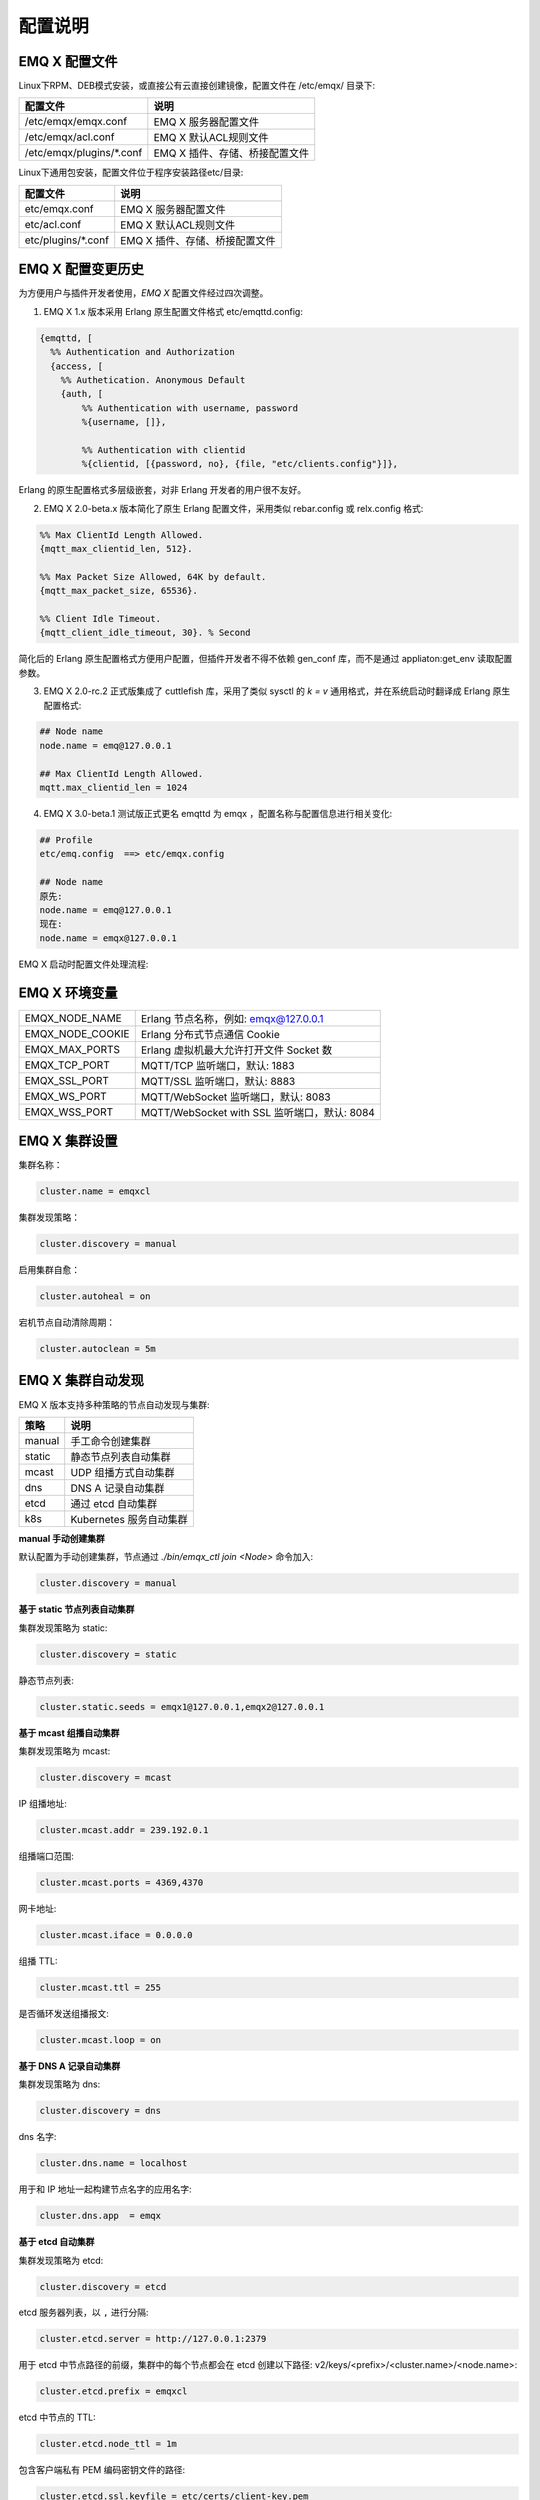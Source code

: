 
.. _configuration:

=========
配置说明
=========

---------------
EMQ X 配置文件
---------------

Linux下RPM、DEB模式安装，或直接公有云直接创建镜像，配置文件在 /etc/emqx/ 目录下:

+----------------------------+------------------------------------+
| 配置文件                   | 说明                               |
+============================+====================================+
| /etc/emqx/emqx.conf        | EMQ X 服务器配置文件               |
+----------------------------+------------------------------------+
| /etc/emqx/acl.conf         | EMQ X 默认ACL规则文件              |
+----------------------------+------------------------------------+
| /etc/emqx/plugins/\*.conf  | EMQ X 插件、存储、桥接配置文件     |
+----------------------------+------------------------------------+

Linux下通用包安装，配置文件位于程序安装路径etc/目录:

+----------------------------+------------------------------------+
| 配置文件                   | 说明                               |
+============================+====================================+
| etc/emqx.conf              | EMQ X 服务器配置文件               |
+----------------------------+------------------------------------+
| etc/acl.conf               | EMQ X 默认ACL规则文件              |
+----------------------------+------------------------------------+
| etc/plugins/\*.conf        | EMQ X 插件、存储、桥接配置文件     |
+----------------------------+------------------------------------+

------------------
EMQ X 配置变更历史
------------------

为方便用户与插件开发者使用，*EMQ X* 配置文件经过四次调整。

1. EMQ X 1.x 版本采用 Erlang 原生配置文件格式 etc/emqttd.config:

.. code-block:: erlang

    {emqttd, [
      %% Authentication and Authorization
      {access, [
        %% Authetication. Anonymous Default
        {auth, [
            %% Authentication with username, password
            %{username, []},

            %% Authentication with clientid
            %{clientid, [{password, no}, {file, "etc/clients.config"}]},

Erlang 的原生配置格式多层级嵌套，对非 Erlang 开发者的用户很不友好。

2. EMQ X 2.0-beta.x 版本简化了原生 Erlang 配置文件，采用类似 rebar.config 或 relx.config 格式:

.. code-block:: erlang

    %% Max ClientId Length Allowed.
    {mqtt_max_clientid_len, 512}.

    %% Max Packet Size Allowed, 64K by default.
    {mqtt_max_packet_size, 65536}.

    %% Client Idle Timeout.
    {mqtt_client_idle_timeout, 30}. % Second

简化后的 Erlang 原生配置格式方便用户配置，但插件开发者不得不依赖 gen_conf 库，而不是通过 appliaton:get_env 读取配置参数。

3. EMQ X 2.0-rc.2 正式版集成了 cuttlefish 库，采用了类似 sysctl 的 `k = v` 通用格式，并在系统启动时翻译成 Erlang 原生配置格式:

.. code-block:: properties

    ## Node name
    node.name = emq@127.0.0.1

    ## Max ClientId Length Allowed.
    mqtt.max_clientid_len = 1024

4. EMQ X 3.0-beta.1 测试版正式更名 emqttd 为 emqx ，配置名称与配置信息进行相关变化:

.. code-block:: properties

    ## Profile
    etc/emq.config  ==> etc/emqx.config

    ## Node name
    原先:
    node.name = emq@127.0.0.1
    现在:
    node.name = emqx@127.0.0.1


EMQ X 启动时配置文件处理流程:

.. image:: _static/images/config.png

-------------------
EMQ X 环境变量
-------------------

+------------------+----------------------------------------------+
| EMQX_NODE_NAME   | Erlang 节点名称，例如: emqx@127.0.0.1        |
+------------------+----------------------------------------------+
| EMQX_NODE_COOKIE | Erlang 分布式节点通信 Cookie                 |
+------------------+----------------------------------------------+
| EMQX_MAX_PORTS   | Erlang 虚拟机最大允许打开文件 Socket 数      |
+------------------+----------------------------------------------+
| EMQX_TCP_PORT    | MQTT/TCP 监听端口，默认: 1883                |
+------------------+----------------------------------------------+
| EMQX_SSL_PORT    | MQTT/SSL 监听端口，默认: 8883                |
+------------------+----------------------------------------------+
| EMQX_WS_PORT     | MQTT/WebSocket 监听端口，默认: 8083          |
+------------------+----------------------------------------------+
| EMQX_WSS_PORT    | MQTT/WebSocket with SSL 监听端口，默认: 8084 |
+------------------+----------------------------------------------+

--------------
EMQ X 集群设置
--------------

集群名称：

.. code-block:: properties

    cluster.name = emqxcl

集群发现策略：

.. code-block:: properties

    cluster.discovery = manual

启用集群自愈：

.. code-block:: properties

    cluster.autoheal = on

宕机节点自动清除周期：

.. code-block:: properties

    cluster.autoclean = 5m

------------------
EMQ X 集群自动发现
------------------

EMQ X 版本支持多种策略的节点自动发现与集群:

+-----------------+---------------------------+
| 策略            | 说明                      |
+=================+===========================+
| manual          | 手工命令创建集群          |
+-----------------+---------------------------+
| static          | 静态节点列表自动集群      |
+-----------------+---------------------------+
| mcast           | UDP 组播方式自动集群      |
+-----------------+---------------------------+
| dns             | DNS A 记录自动集群        |
+-----------------+---------------------------+
| etcd            | 通过 etcd 自动集群        |
+-----------------+---------------------------+
| k8s             | Kubernetes 服务自动集群   |
+-----------------+---------------------------+

**manual 手动创建集群**

默认配置为手动创建集群，节点通过 `./bin/emqx_ctl join <Node>` 命令加入:

.. code-block:: properties

    cluster.discovery = manual

**基于 static 节点列表自动集群**

集群发现策略为 static:

.. code-block:: properties

    cluster.discovery = static

静态节点列表:

.. code-block:: properties

    cluster.static.seeds = emqx1@127.0.0.1,emqx2@127.0.0.1

**基于 mcast 组播自动集群**

集群发现策略为 mcast:

.. code-block:: properties

    cluster.discovery = mcast

IP 组播地址:

.. code-block:: properties

    cluster.mcast.addr = 239.192.0.1

组播端口范围:

.. code-block:: properties

    cluster.mcast.ports = 4369,4370

网卡地址:

.. code-block:: properties

    cluster.mcast.iface = 0.0.0.0

组播 TTL:

.. code-block:: properties

    cluster.mcast.ttl = 255

是否循环发送组播报文:

.. code-block:: properties

    cluster.mcast.loop = on

**基于 DNS A 记录自动集群**

集群发现策略为 dns:

.. code-block:: properties

    cluster.discovery = dns

dns 名字:

.. code-block:: properties

    cluster.dns.name = localhost

用于和 IP 地址一起构建节点名字的应用名字:

.. code-block:: properties

    cluster.dns.app  = emqx

**基于 etcd 自动集群**

集群发现策略为 etcd:

.. code-block:: properties

    cluster.discovery = etcd

etcd 服务器列表，以 ``,`` 进行分隔:

.. code-block:: properties

    cluster.etcd.server = http://127.0.0.1:2379

用于 etcd 中节点路径的前缀，集群中的每个节点都会在 etcd 创建以下路径: v2/keys/<prefix>/<cluster.name>/<node.name>:

.. code-block:: properties

    cluster.etcd.prefix = emqxcl

etcd 中节点的 TTL:

.. code-block:: properties

    cluster.etcd.node_ttl = 1m

包含客户端私有 PEM 编码密钥文件的路径:

.. code-block:: properties

    cluster.etcd.ssl.keyfile = etc/certs/client-key.pem

包含客户端证书文件的路径:

.. code-block:: properties

    cluster.etcd.ssl.certfile = etc/certs/client.pem

包含 PEM 编码的CA证书文件的路径:

.. code-block:: properties

    cluster.etcd.ssl.cacertfile = etc/certs/ca.pem

**基于 Kubernetes 自动集群**

集群发现策略为 k8s:

.. code-block:: properties

    cluster.discovery = k8s

Kubernetes API 服务器列表，以 ``,`` 进行分隔:

.. code-block:: properties

    cluster.k8s.apiserver = http://10.110.111.204:8080

帮助查找集群中的 EMQ X 节点的服务名称:

.. code-block:: properties

    cluster.k8s.service_name = emqx

用于从 k8s 服务中提取 host 的地址类型:

.. code-block:: properties

    cluster.k8s.address_type = ip

EMQ X 的节点名称:

.. code-block:: properties

    cluster.k8s.app_name = emqx

Kubernetes 的命名空间:

.. code-block:: properties

    cluster.k8s.namespace = default

-------------------
EMQ X 节点与 Cookie
-------------------

Erlang 节点名称:

.. code-block:: properties

    node.name = emqx@127.0.0.1

Erlang 分布式节点间通信 Cookie:

.. code-block:: properties

    node.cookie = emqxsecretcookie

.. NOTE::

    Erlang/OTP 平台应用多由分布的 Erlang 节点(进程)组成，每个 Erlang 节点(进程)需指配一个节点名，用于节点间通信互访。
    所有互相通信的 Erlang 节点(进程)间通过一个共用的 Cookie 进行安全认证。

------------------
EMQ X 节点连接方式
------------------

*EMQ X* 节点基于 Erlang/OTP 平台的 IPv4, IPv6 或 TLS 协议连接:

.. code-block:: properties

    ## 指定 Erlang 分布式通信协议: inet_tcp | inet6_tcp | inet_tls
    node.proto_dist = inet_tcp

    ## 指定 Erlang 分布式通信 SSL 的参数配置
    ## node.ssl_dist_optfile = etc/ssl_dist.conf

-----------------
Erlang 虚拟机参数
-----------------

Erlang 运行时系统的心跳监控功能。注释此行以禁用心跳监控，或将值设置为 ``on`` 启用:

.. code-block:: properties

    node.heartbeat = on

异步线程池中的线程数，有效范围为 0-1024:

.. code-block:: properties

    node.async_threads = 32

Erlang 虚拟机允许的最大进程数，一个 MQTT 连接会消耗 2 个 Erlang 进程:

.. code-block:: properties

    node.process_limit = 2048000

Erlang 虚拟机允许的最大 Port 数量，一个 MQTT 连接消耗 1 个 Port:

.. code-block:: properties

    node.max_ports = 1024000

分配缓冲区繁忙限制:

.. code-block:: properties

    node.dist_buffer_size = 8MB

ETS 表的最大数量。注意，mnesia 和 SSL 将创建临时 ETS 表:

.. code-block:: properties

    node.max_ets_tables = 256000

调整 GC 以更频繁地运行:

.. code-block:: properties

    node.fullsweep_after = 1000

崩溃转储日志文件位置:

.. code-block:: properties

    node.crash_dump = log/crash.dump

指定 Erlang 分布式协议:

.. code-block:: properties

    node.proto_dist = inet_tcp

Erlang 分布式使用 TLS 时存储 SSL/TLS 选项的文件:

.. code-block:: properties

    node.ssl_dist_optfile = etc/ssl_dist.conf

分布式节点的滴答时间:

.. code-block:: properties

    node.dist_net_ticktime = 60

Erlang 分布式节点间通信使用 TCP 连接的端口范围:

.. code-block:: properties

    node.dist_listen_min = 6396
    node.dist_listen_max = 6396

------------
RPC 参数配置
------------

RPC 模式 (sync | async):

.. code-block:: properties

    rpc.mode = async

RPC async 模式的最大批量消息数:

.. code-block:: properties

    rpc.async_batch_size = 256

RPC 本地监听的 TCP 端口:

.. code-block:: properties

    rpc.tcp_server_port = 5369

RPC 对端监听的 TCP 端口:

.. code-block:: properties

    rpc.tcp_client_port = 5369

RPC 的 TCP 连接个数:

.. code-block:: properties

    rpc.tcp_client_num = 32

RPC 连接超时时间:

.. code-block:: properties

    rpc.connect_timeout = 5s

RPC 发送超时时间:

.. code-block:: properties

    rpc.send_timeout = 5s

认证超时时间:

.. code-block:: properties

    rpc.authentication_timeout = 5s

同步调用超时时间:

.. code-block:: properties

    rpc.call_receive_timeout = 15s

socket 空闲时最大保持连接时间:

.. code-block:: properties

    rpc.socket_keepalive_idle = 900

socket 保活探测间隔:

.. code-block:: properties

    rpc.socket_keepalive_interval = 75s

关闭连接前心跳探测最大失败次数:

.. code-block:: properties

    rpc.socket_keepalive_count = 9

RPC 的 TCP 发送缓存大小:

.. code-block:: properties

    rpc.socket_sndbuf = 1MB

RPC 的 TCP 发送缓存大小:

.. code-block:: properties

    rpc.socket_recbuf = 1MB

RPC 的 Socket (用户态)缓存大小:

.. code-block:: properties

    rpc.socket_buffer = 1MB

------------
日志参数配置
------------

日志输出位置，可设置写到终端或写到文件:

.. code-block:: properties

    log.to = both

设置日志级别:

.. code-block:: properties

    log.level = error

设置 primary logger level，以及所有到文件和终端的 logger handlers 的日志级别。

设置日志文件的存储路径:

.. code-block:: properties

    log.dir = log

设置存储 “log.level” 日志的文件名:

.. code-block:: properties

    log.file = emqx.log

设置每个日志文件的最大大小:

.. code-block:: properties

    log.rotation.size = 10MB

设置循环日志记录的最大文件数量:

.. code-block:: properties

    log.rotation.count = 5

可以通过配置额外的 file logger handlers，将某个级别的日志写到单独的文件，配置格式为 log.$level.file = $filename.

例如，下面的配置将所有的大于等于 info 级别的日志额外写到 info.log 文件中:

.. code-block:: properties

    log.info.file = info.log

-------------------
匿名认证与 ACL 文件
-------------------

是否允许客户端以匿名身份通过验证:

.. code-block:: properties

    allow_anonymous = true

*EMQ X* 支持基于内置 ACL 以及 MySQL、 PostgreSQL 等插件的 ACL。

设置所有 ACL 规则都不能匹配时是否允许访问:

.. code-block:: properties

    acl_nomatch = allow

设置存储 ACL 规则的默认文件:

.. code-block:: properties

    acl_file = etc/acl.conf

设置是否允许 ACL 缓存:

.. code-block:: properties

    enable_acl_cache = on

设置每个客户端 ACL 最大缓存数量:

.. code-block:: properties

    acl_cache_max_size = 32

设置 ACL 缓存的有效时间:

.. code-block:: properties

    acl_cache_ttl = 1m

etc/acl.conf 访问控制规则定义::

    允许|拒绝  用户|IP地址|ClientID  发布|订阅  主题列表

访问控制规则采用 Erlang 元组格式，访问控制模块逐条匹配规则:

.. image:: _static/images/authn_2.png

etc/acl.conf 默认访问规则设置:

允许 ``dashboard`` 用户订阅 ``$SYS/#``:

.. code-block:: erlang

    {allow, {user, "dashboard"}, subscribe, ["$SYS/#"]}.

允许本机用户发布订阅全部主题:

.. code-block:: erlang

    {allow, {ipaddr, "127.0.0.1"}, pubsub, ["$SYS/#", "#"]}.

拒绝除本机用户以外的其他用户订阅 ``$SYS/#`` 与 ``#`` 主题:

.. code-block:: erlang

    {deny, all, subscribe, ["$SYS/#", {eq, "#"}]}.

允许上述规则以外的任何情形:

.. code-block:: erlang

    {allow, all}.

.. NOTE:: 默认规则只允许本机用户订阅 $SYS/# 与 #。

*EMQ X* 消息服务器接收到 MQTT 客户端发布(Publish)或订阅(Subscribe)请求时，会逐条匹配 ACL 规则，直到匹配成功返回 allow 或 deny。

-----------------
MQTT 协议参数配置
-----------------

MQTT 最大报文尺寸:

.. code-block:: properties

    mqtt.max_packet_size = 1MB

ClientId 最大长度:

.. code-block:: properties

    mqtt.max_clientid_len = 65535

Topic 最大层级，0 表示没有限制:

.. code-block:: properties

    mqtt.max_topic_levels = 0

允许的最大 QoS:

.. code-block:: properties

    mqtt.max_qos_allowed = 2

Topic Alias 最大数量，0 表示不支持 Topic Alias:

.. code-block:: properties

    mqtt.max_topic_alias = 0

是否支持 MQTT 保留消息:

.. code-block:: properties

    mqtt.retain_available = true

是否支持 MQTT 通配符订阅:

.. code-block:: properties

    mqtt.wildcard_subscription = true

是否支持 MQTT 共享订阅:

.. code-block:: properties

    mqtt.shared_subscription = true

是否允许消息的 loop deliver:

.. code-block:: properties

    mqtt.ignore_loop_deliver = false

此配置主要为 MQTT v3.1.1 使用，以实现 MQTT 5 中 No Local 的功能。

--------------------
MQTT Zones 参数配置
--------------------

EMQ X 使用 Zone 来管理配置组。一个 Zone 定义了一组配置项 (比如最大连接数等)，Listener 可以指定使用某个 Zone，以使用该 Zone 下的所有配置。多个 Listener 可以共享同一个 Zone。

Listener 使用配置的匹配规则如下，其优先级 Zone > Global > Default:

.. image:: _static/images/zone.png

*EMQ X* 支持 ``zone.$name.xxx`` 替换成相应的 ``$name`` 的，这里的 ``zone.external.xxx`` 和 ``zone.internal.xxx`` 中的 ``$name`` 都可以换成相应的名称，也可以新增自定义 ``name`` 的 ``zone.$name.xxx``。

External Zone 参数设置
------------------------

TCP 连接建立后等待 MQTT CONNECT 报文的最长时间:

.. code-block:: properties

    zone.external.idle_timeout = 15s

发布消息速率限制:

.. code-block:: properties

    ## zone.external.publish_limit = 10,100

开启黑名单检查:

.. code-block:: properties

    zone.external.enable_ban = on

开启 ACL 检查:

.. code-block:: properties

    zone.external.enable_acl = on

是否统计每个连接的信息:

.. code-block:: properties

    zone.external.enable_stats = on

设置连接/会话进程在接收多少消息或字节后强制进行 GC:

.. code-block:: properties

    zone.external.force_gc_policy = 1000|1MB

设置连接/会话进程可使用的最大消息队列长度和堆大小，超出限制时将强制关闭进程:

.. code-block:: properties

    ## zone.external.force_shutdown_policy = 8000|800MB

MQTT 最大报文尺寸:

.. code-block:: properties

    ## zone.external.max_packet_size = 64KB

ClientId 最大长度:

.. code-block:: properties

    ## zone.external.max_clientid_len = 1024

Topic 最大层级，0 表示没有限制:

.. code-block:: properties

    ## zone.external.max_topic_levels = 7

允许的最大 QoS:

.. code-block:: properties

    ## zone.external.max_qos_allowed = 2

Topic Alias 最大数量，0 表示不支持 Topic Alias:

.. code-block:: properties

    ## zone.external.max_topic_alias = 0

是否支持 MQTT 保留消息:

.. code-block:: properties

    ## zone.external.retain_available = true

是否支持 MQTT 通配符订阅:

.. code-block:: properties

    ## zone.external.wildcard_subscription = false

是否支持 MQTT 共享订阅:

.. code-block:: properties

    ## zone.external.shared_subscription = false

服务器允许的保持连接时间，注释此行表示保持连接时间由客户端决定:

.. code-block:: properties

    ## zone.external.server_keepalive = 0

Keepalive * backoff * 2 为实际的保持连接时间:

.. code-block:: properties

    zone.external.keepalive_backoff = 0.75

允许的最大主题订阅数量，0 表示没有限制:

.. code-block:: properties

    zone.external.max_subscriptions = 0

是否允许 QoS 升级:

.. code-block:: properties

    zone.external.upgrade_qos = off

飞行窗口的最大大小:

.. code-block:: properties

    zone.external.max_inflight = 32

QoS1/2 消息的重传间隔:

.. code-block:: properties

    zone.external.retry_interval = 20s

等待 PUBREL 的 QoS2 消息最大数量(Client -> Broker)，0 表示没有限制:

.. code-block:: properties

    zone.external.max_awaiting_rel = 100

QoS2 消息(Client -> Broker)被删除前等待 PUBREL 的最大时间

.. code-block:: properties

    zone.external.await_rel_timeout = 300s

MQTT v3.1.1 连接中使用的默认会话过期时间:

.. code-block:: properties

    zone.external.session_expiry_interval = 2h

消息队列类型:

.. code-block:: properties

    zone.external.mqueue_type = simple

消息队列最大长度:

.. code-block:: properties

    zone.external.max_mqueue_len = 1000

主题优先级:

.. code-block:: properties

    ## zone.external.mqueue_priorities = topic/1=10,topic/2=8

消息队列是否存储 QoS0 消息:

.. code-block:: properties

    zone.external.mqueue_store_qos0 = true

是否开启 flapping 检测:

.. code-block:: properties

    zone.external.enable_flapping_detect = off

指定时间内允许状态变化的最大次数:

.. code-block:: properties

    zone.external.flapping_threshold = 10, 1m

flapping 禁止时间:

.. code-block:: properties

    zone.external.flapping_banned_expiry_interval = 1h

Internal Zone 参数设置
------------------------

允许匿名访问:

.. code-block:: properties

    zone.internal.allow_anonymous = true

是否统计每个连接的信息:

.. code-block:: properties

    zone.internal.enable_stats = on

关闭 ACL 检查:

.. code-block:: properties

    zone.internal.enable_acl = off

是否支持 MQTT 通配符订阅:

.. code-block:: properties

    ## zone.internal.wildcard_subscription = true

是否支持 MQTT 共享订阅:

.. code-block:: properties

    ## zone.internal.shared_subscription = true

允许的最大主题订阅数量，0 表示没有限制:

.. code-block:: properties

    zone.internal.max_subscriptions = 0

飞行窗口的最大大小:

.. code-block:: properties

    zone.internal.max_inflight = 32

等待 PUBREL 的 QoS2 消息最大数量(Client -> Broker)，0 表示没有限制:

.. code-block:: properties

    zone.internal.max_awaiting_rel = 100

消息队列最大长度:

.. code-block:: properties

    zone.internal.max_mqueue_len = 1000

消息队列是否存储 QoS0 消息:

.. code-block:: properties

    zone.internal.mqueue_store_qos0 = true

是否开启 flapping 检测:

.. code-block:: properties

    zone.internal.enable_flapping_detect = off

指定时间内允许状态变化的最大次数:

.. code-block:: properties

    zone.internal.flapping_threshold = 10, 1m

flapping 禁止时间:

.. code-block:: properties

    zone.internal.flapping_banned_expiry_interval = 1h

-----------------------
MQTT Listeners 参数说明
-----------------------

*EMQ X* 消息服务器支持 MQTT、MQTT/SSL、MQTT/WS 协议服务端，可通过 `listener.tcp|ssl|ws|wss|.*` 设置端口、最大允许连接数等参数。

*EMQ X* 消息服务器默认开启的 TCP 服务端口包括:

+------+------------------------------+
| 1883 | MQTT TCP 协议端口            |
+------+------------------------------+
| 8883 | MQTT/TCP SSL 端口            |
+------+------------------------------+
| 8083 | MQTT/WebSocket 端口          |
+------+------------------------------+
| 8084 | MQTT/WebSocket with SSL 端口 |
+------+------------------------------+

Listener 参数说明:

+----------------------------------------+------------------------------------------+
| listener.tcp.${name}.acceptors         | TCP Acceptor 池                          |
+----------------------------------------+------------------------------------------+
| listener.tcp.${name}.max_connections   | 最大允许 TCP 连接数                      |
+----------------------------------------+------------------------------------------+
| listener.tcp.${name}.max_conn_rate     | 连接限制配置，例如连接1000/秒:  "1000"   |
+----------------------------------------+------------------------------------------+
| listener.tcp.${name}.zone              | 监听属于哪一个 Zone                      |
+----------------------------------------+------------------------------------------+
| listener.tcp.${name}.rate_limit        | 连接速率配置，例如限速10B/秒:  "100,200" |
+----------------------------------------+------------------------------------------+

-----------------------
MQTT/TCP 监听器 - 1883
-----------------------

*EMQ X* 版本支持配置多个 MQTT 协议监听器，例如配置名为 external、internal 两个监听器:

TCP 监听器:

.. code-block:: properties

    listener.tcp.external = 0.0.0.0:1883

接收池大小:

.. code-block:: properties

    listener.tcp.external.acceptors = 8

最大并发连接数:

.. code-block:: properties

    listener.tcp.external.max_connections = 1024000

每秒最大创建连接数:

.. code-block:: properties

    listener.tcp.external.max_conn_rate = 1000

监听器使用的 Zone:

.. code-block:: properties

    listener.tcp.external.zone = external

挂载点:

.. code-block:: properties

    ## listener.tcp.external.mountpoint = devicebound/

TCP 数据接收速率限制:

.. code-block:: properties

    ## listener.tcp.external.rate_limit = 1024,4096

访问控制规则:

.. code-block:: properties

    ## listener.tcp.external.access.1 = allow 192.168.0.0/24

    listener.tcp.external.access.1 = allow all

EMQ X 集群部署在 HAProxy 或 Nginx 时，是否启用代理协议 V1/2:

.. code-block:: properties

    ## listener.tcp.external.proxy_protocol = on

代理协议的超时时间:

.. code-block:: properties

    ## listener.tcp.external.proxy_protocol_timeout = 3s

启用基于 X.509 证书的身份验证选项。EMQ X 将使用证书的公共名称作为 MQTT 用户名:

.. code-block:: properties

    ## listener.tcp.external.peer_cert_as_username = cn

挂起连接的队列的最大长度:

.. code-block:: properties

    listener.tcp.external.backlog = 1024

TCP 发送超时时间:

.. code-block:: properties

    listener.tcp.external.send_timeout = 15s

发送超时时是否关闭 TCP 连接:

.. code-block:: properties

    listener.tcp.external.send_timeout_close = on

用于 MQTT 连接的 TCP 接收缓冲区(os内核):

.. code-block:: properties

    #listener.tcp.external.recbuf = 2KB

用于 MQTT 连接的 TCP 发送缓冲区(os内核):

.. code-block:: properties

    #listener.tcp.external.sndbuf = 2KB

驱动程序使用的用户级软件缓冲区的大小，不要与选项 sndbuf 和 recbuf 混淆，
它们对应于内核套接字缓冲区。建议使用 val(buffer) >= max(val(sndbuf)，val(recbuf))
来避免不必要的复制带来的性能问题。当设置 sndbuf 或 recbuf 值时，val(buffer) 自动设置为上述最大值:

.. code-block:: properties

    #listener.tcp.external.buffer = 2KB

是否设置 buffer = max(sndbuf, recbuf):

.. code-block:: properties

    ## listener.tcp.external.tune_buffer = off

是否设置 TCP_NODELAY 标志。如果启用该选项，发送缓冲区一旦有数据就会尝试发送:

.. code-block:: properties

    listener.tcp.external.nodelay = true

是否设置 SO_REUSEADDR 标志:

.. code-block:: properties

    listener.tcp.external.reuseaddr = true

----------------------
MQTT/SSL 监听器 - 8883
----------------------

SSL 监听端口:

.. code-block:: properties

    listener.ssl.external = 8883

接收池大小:

.. code-block:: properties

    listener.ssl.external.acceptors = 16

最大并发连接数:

.. code-block:: properties

    listener.ssl.external.max_connections = 102400

每秒最大创建连接数:

.. code-block:: properties

    listener.ssl.external.max_conn_rate = 500

监听器使用的 Zone:

.. code-block:: properties

    listener.ssl.external.zone = external

挂载点:

.. code-block:: properties

    ## listener.ssl.external.mountpoint = devicebound/

访问控制规则:

.. code-block:: properties

    listener.ssl.external.access.1 = allow all

TCP 数据接收速率限制:

.. code-block:: properties

    ## listener.ssl.external.rate_limit = 1024,4096

EMQ X 集群部署在 HAProxy 或 Nginx 时，是否启用代理协议 V1/2:

.. code-block:: properties

    ## listener.ssl.external.proxy_protocol = on

代理协议的超时时间:

.. code-block:: properties

    ## listener.ssl.external.proxy_protocol_timeout = 3s

TLS 版本，防止 POODLE 攻击:

.. code-block:: properties

    ## listener.ssl.external.tls_versions = tlsv1.2,tlsv1.1,tlsv1

TLS 握手超时时间:

.. code-block:: properties

    listener.ssl.external.handshake_timeout = 15s

包含用户私钥的文件的路径:

.. code-block:: properties

    listener.ssl.external.keyfile = etc/certs/key.pem

包含用户证书的文件的路径:

.. code-block:: properties

    listener.ssl.external.certfile = etc/certs/cert.pem

包含 CA 证书的文件的路径:

.. code-block:: properties

    ## listener.ssl.external.cacertfile = etc/certs/cacert.pem

包含 dh-params 的文件的路径:

.. code-block:: properties

    ## listener.ssl.external.dhfile = etc/certs/dh-params.pem

配置 verify 模式，服务器只在 verify_peer 模式下执行 x509 路径验证，并向客户端发送一个证书请求:

.. code-block:: properties

    ## listener.ssl.external.verify = verify_peer

服务器为 verify_peer 模式时，如果客户端没有要发送的证书，服务器是否返回失败:

.. code-block:: properties

    ## listener.ssl.external.fail_if_no_peer_cert = true

SSL cipher suites:

.. code-block:: properties

    listener.ssl.external.ciphers = ECDHE-ECDSA-AES256-GCM-SHA384,ECDHE-RSA-AES256-GCM-SHA384,ECDHE-ECDSA-AES256-SHA384,ECDHE-RSA-AES256-SHA384,ECDHE-ECDSA-DES-CBC3-SHA,ECDH-ECDSA-AES256-GCM-SHA384,ECDH-RSA-AES256-GCM-SHA384,ECDH-ECDSA-AES256-SHA384,ECDH-RSA-AES256-SHA384,DHE-DSS-AES256-GCM-SHA384,DHE-DSS-AES256-SHA256,AES256-GCM-SHA384,AES256-SHA256,ECDHE-ECDSA-AES128-GCM-SHA256,ECDHE-RSA-AES128-GCM-SHA256,ECDHE-ECDSA-AES128-SHA256,ECDHE-RSA-AES128-SHA256,ECDH-ECDSA-AES128-GCM-SHA256,ECDH-RSA-AES128-GCM-SHA256,ECDH-ECDSA-AES128-SHA256,ECDH-RSA-AES128-SHA256,DHE-DSS-AES128-GCM-SHA256,DHE-DSS-AES128-SHA256,AES128-GCM-SHA256,AES128-SHA256,ECDHE-ECDSA-AES256-SHA,ECDHE-RSA-AES256-SHA,DHE-DSS-AES256-SHA,ECDH-ECDSA-AES256-SHA,ECDH-RSA-AES256-SHA,AES256-SHA,ECDHE-ECDSA-AES128-SHA,ECDHE-RSA-AES128-SHA,DHE-DSS-AES128-SHA,ECDH-ECDSA-AES128-SHA,ECDH-RSA-AES128-SHA,AES128-SHA

是否启动更安全的 renegotiation 机制:

.. code-block:: properties

    ## listener.ssl.external.secure_renegotiate = off

是否允许客户端重用一个已存在的会话:

.. code-block:: properties

    ## listener.ssl.external.reuse_sessions = on

是否强制根据服务器指定的顺序而不是客户端指定的顺序设置密码:

.. code-block:: properties

    ## listener.ssl.external.honor_cipher_order = on

使用客户端证书中的 CN、EN 或 CRT 字段作为用户名。注意，“verify” 应该设置为 “verify_peer”:

.. code-block:: properties

    ## listener.ssl.external.peer_cert_as_username = cn

挂起连接的队列的最大长度:

.. code-block:: properties

    ## listener.ssl.external.backlog = 1024

TCP 发送超时时间:

.. code-block:: properties

    ## listener.ssl.external.send_timeout = 15s

发送超时时是否关闭 TCP 连接:

.. code-block:: properties

    ## listener.ssl.external.send_timeout_close = on

用于 MQTT 连接的 TCP 接收缓冲区(os内核):

.. code-block:: properties

    #listener.ssl.external.recbuf = 2KB

用于 MQTT 连接的 TCP 发送缓冲区(os内核):

.. code-block:: properties

    ## listener.ssl.external.sndbuf = 4KB

驱动程序使用的用户级软件缓冲区的大小，不要与选项 sndbuf 和 recbuf 混淆，
它们对应于内核套接字缓冲区。建议使用 val(buffer) >= max(val(sndbuf)，val(recbuf))
来避免不必要的复制带来的性能问题。当设置 sndbuf 或 recbuf 值时，val(buffer) 自动设置为上述最大值:

.. code-block:: properties

    ## listener.ssl.external.buffer = 4KB

是否设置 buffer = max(sndbuf, recbuf):

.. code-block:: properties

    ## listener.ssl.external.tune_buffer = off

是否设置 TCP_NODELAY 标志。如果启用该选项，发送缓冲区一旦有数据就会尝试发送:

.. code-block:: properties

    ## listener.ssl.external.nodelay = true

是否设置 SO_REUSEADDR 标志:

.. code-block:: properties

    listener.ssl.external.reuseaddr = true

----------------------------
MQTT/WebSocket 监听器 - 8083
----------------------------

MQTT/WebSocket 监听端口:

.. code-block:: properties

    listener.ws.external = 8083

接收池大小:

.. code-block:: properties

    listener.ws.external.acceptors = 4

最大并发连接数:

.. code-block:: properties

    listener.ws.external.max_connections = 102400

每秒最大创建连接数:

.. code-block:: properties

    listener.ws.external.max_conn_rate = 1000

TCP 数据接收速率限制:

.. code-block:: properties

    ## listener.ws.external.rate_limit = 1024,4096

监听器使用的 Zone:

.. code-block:: properties

    listener.ws.external.zone = external

挂载点:

.. code-block:: properties

    ## listener.ws.external.mountpoint = devicebound/

访问控制规则:

.. code-block:: properties

    listener.ws.external.access.1 = allow all

是否验证协议头是否有效:

.. code-block:: properties

    listener.ws.external.verify_protocol_header = on

EMQ X 集群部署在 NGINX 或 HAProxy 之后，使用 X-Forward-For 来识别原始 IP:

.. code-block:: properties

    ## listener.ws.external.proxy_address_header = X-Forwarded-For

EMQ X 集群部署在 NGINX 或 HAProxy 之后，使用 X-Forward-Port 来识别原始端口:

.. code-block:: properties

    ## listener.ws.external.proxy_port_header = X-Forwarded-Port

EMQ X 集群部署在 HAProxy 或 Nginx 时，是否启用代理协议 V1/2:

.. code-block:: properties

    ## listener.ws.external.proxy_protocol = on

代理协议超时时间:

.. code-block:: properties

    ## listener.ws.external.proxy_protocol_timeout = 3s

挂起连接的队列的最大长度:

.. code-block:: properties

    listener.ws.external.backlog = 1024

TCP 发送超时时间:

.. code-block:: properties

    listener.ws.external.send_timeout = 15s

发送超时时是否关闭 TCP 连接:

.. code-block:: properties

    listener.ws.external.send_timeout_close = on

用于 MQTT 连接的 TCP 接收缓冲区(os内核):

.. code-block:: properties

    ## listener.ws.external.recbuf = 2KB

用于 MQTT 连接的 TCP 发送缓冲区(os内核):

.. code-block:: properties

    ## listener.ws.external.sndbuf = 2KB

驱动程序使用的用户级软件缓冲区的大小，不要与选项 sndbuf 和 recbuf 混淆，
它们对应于内核套接字缓冲区。建议使用 val(buffer) >= max(val(sndbuf)，val(recbuf))
来避免不必要的复制带来的性能问题。当设置 sndbuf 或 recbuf 值时，val(buffer) 自动设置为上述最大值:

.. code-block:: properties

    ## listener.ws.external.buffer = 2KB

是否设置 buffer = max(sndbuf, recbuf):

.. code-block:: properties

    ## listener.ws.external.tune_buffer = off

是否设置 TCP_NODELAY 标志。如果启用该选项，发送缓冲区一旦有数据就会尝试发送:

.. code-block:: properties

    listener.ws.external.nodelay = true

是否压缩 Websocket 消息:

.. code-block:: properties

    ## listener.ws.external.compress = true

Websocket deflate 选项:

.. code-block:: properties

    ## listener.ws.external.deflate_opts.level = default
    ## listener.ws.external.deflate_opts.mem_level = 8
    ## listener.ws.external.deflate_opts.strategy = default
    ## listener.ws.external.deflate_opts.server_context_takeover = takeover
    ## listener.ws.external.deflate_opts.client_context_takeover = takeover
    ## listener.ws.external.deflate_opts.server_max_window_bits = 15
    ## listener.ws.external.deflate_opts.client_max_window_bits = 15

最大空闲时间:

.. code-block:: properties

    ## listener.ws.external.idle_timeout = 2h

最大报文大小，0 表示没有限制:

.. code-block:: properties

    ## listener.ws.external.max_frame_size = 0

-------------------------------------
MQTT/WebSocket with SSL 监听器 - 8084
-------------------------------------

MQTT/WebSocket with SSL 监听端口:

.. code-block:: properties

    listener.wss.external = 8084

接收池大小:

.. code-block:: properties

    listener.wss.external.acceptors = 4

最大并发连接数:

.. code-block:: properties

    listener.wss.external.max_connections = 16

每秒最大创建连接数:

.. code-block:: properties

    listener.wss.external.max_conn_rate = 1000

TCP 数据接收速率限制:

.. code-block:: properties

    ## listener.wss.external.rate_limit = 1024,4096

监听器使用的 Zone:

.. code-block:: properties

    listener.wss.external.zone = external

挂载点:

.. code-block:: properties

    ## listener.wss.external.mountpoint = devicebound/

访问控制规则:

.. code-block:: properties

    listener.wss.external.access.1 = allow all

是否验证协议头是否有效:

.. code-block:: properties

    listener.wss.external.verify_protocol_header = on

EMQ X 集群部署在 NGINX 或 HAProxy 之后，使用 X-Forward-For 来识别原始 IP:

.. code-block:: properties

    ## listener.wss.external.proxy_address_header = X-Forwarded-For

EMQ X 集群部署在 NGINX 或 HAProxy 之后，使用 X-Forward-Port 来识别原始端口:

.. code-block:: properties

    ## listener.wss.external.proxy_port_header = X-Forwarded-Port

EMQ X 集群部署在 HAProxy 或 Nginx 时，是否启用代理协议 V1/2:

.. code-block:: properties

    ## listener.wss.external.proxy_protocol = on

代理协议超时时间:

.. code-block:: properties

    ## listener.wss.external.proxy_protocol_timeout = 3s

TLS 版本，防止 POODLE 攻击:

.. code-block:: properties

    ## listener.wss.external.tls_versions = tlsv1.2,tlsv1.1,tlsv1

包含用户私钥的文件的路径:

.. code-block:: properties

    listener.wss.external.keyfile = etc/certs/key.pem

包含用户证书的文件的路径:

.. code-block:: properties

    listener.wss.external.certfile = etc/certs/cert.pem

包含 CA 证书的文件的路径:

.. code-block:: properties

    ## listener.wss.external.cacertfile = etc/certs/cacert.pem

包含 dh-params 的文件的路径:

.. code-block:: properties

    ## listener.ssl.external.dhfile = etc/certs/dh-params.pem

配置 verify 模式，服务器只在 verify_peer 模式下执行 x509 路径验证，并向客户端发送一个证书请求:

.. code-block:: properties

    ## listener.wss.external.verify = verify_peer

服务器为 verify_peer 模式时，如果客户端没有要发送的证书，服务器是否返回失败:

.. code-block:: properties

    ## listener.wss.external.fail_if_no_peer_cert = true

SSL cipher suites:

.. code-block:: properties

    ## listener.wss.external.ciphers = ECDHE-ECDSA-AES256-GCM-SHA384,ECDHE-RSA-AES256-GCM-SHA384,ECDHE-ECDSA-AES256-SHA384,ECDHE-RSA-AES256-SHA384,ECDHE-ECDSA-DES-CBC3-SHA,ECDH-ECDSA-AES256-GCM-SHA384,ECDH-RSA-AES256-GCM-SHA384,ECDH-ECDSA-AES256-SHA384,ECDH-RSA-AES256-SHA384,DHE-DSS-AES256-GCM-SHA384,DHE-DSS-AES256-SHA256,AES256-GCM-SHA384,AES256-SHA256,ECDHE-ECDSA-AES128-GCM-SHA256,ECDHE-RSA-AES128-GCM-SHA256,ECDHE-ECDSA-AES128-SHA256,ECDHE-RSA-AES128-SHA256,ECDH-ECDSA-AES128-GCM-SHA256,ECDH-RSA-AES128-GCM-SHA256,ECDH-ECDSA-AES128-SHA256,ECDH-RSA-AES128-SHA256,DHE-DSS-AES128-GCM-SHA256,DHE-DSS-AES128-SHA256,AES128-GCM-SHA256,AES128-SHA256,ECDHE-ECDSA-AES256-SHA,ECDHE-RSA-AES256-SHA,DHE-DSS-AES256-SHA,ECDH-ECDSA-AES256-SHA,ECDH-RSA-AES256-SHA,AES256-SHA,ECDHE-ECDSA-AES128-SHA,ECDHE-RSA-AES128-SHA,DHE-DSS-AES128-SHA,ECDH-ECDSA-AES128-SHA,ECDH-RSA-AES128-SHA,AES128-SHA

是否启动更安全的 renegotiation 机制:

.. code-block:: properties

    ## listener.wss.external.secure_renegotiate = off

是否允许客户端重用一个已存在的会话:

.. code-block:: properties

    ## listener.wss.external.reuse_sessions = on

是否强制根据服务器指定的顺序而不是客户端指定的顺序设置密码:

.. code-block:: properties

    ## listener.wss.external.honor_cipher_order = on

使用客户端证书中的 CN、EN 或 CRT 字段作为用户名。注意，“verify” 应该设置为 “verify_peer”:

.. code-block:: properties

    ## listener.wss.external.peer_cert_as_username = cn

挂起连接的队列的最大长度:

.. code-block:: properties

    listener.wss.external.backlog = 1024

TCP 发送超时时间:

.. code-block:: properties

    listener.wss.external.send_timeout = 15s

发送超时时是否关闭 TCP 连接:

.. code-block:: properties

    listener.wss.external.send_timeout_close = on

用于 MQTT 连接的 TCP 接收缓冲区(os内核):

.. code-block:: properties

    ## listener.wss.external.recbuf = 4KB

用于 MQTT 连接的 TCP 发送缓冲区(os内核):

.. code-block:: properties

    ## listener.wss.external.sndbuf = 4KB

驱动程序使用的用户级软件缓冲区的大小，不要与选项 sndbuf 和 recbuf 混淆，
它们对应于内核套接字缓冲区。建议使用 val(buffer) >= max(val(sndbuf)，val(recbuf))
来避免不必要的复制带来的性能问题。当设置 sndbuf 或 recbuf 值时，val(buffer) 自动设置为上述最大值:

.. code-block:: properties

    ## listener.wss.external.buffer = 4KB

是否设置 TCP_NODELAY 标志。如果启用该选项，发送缓冲区一旦有数据就会尝试发送:

.. code-block:: properties

    ## listener.wss.external.nodelay = true

是否压缩 Websocket 消息:

.. code-block:: properties

    ## listener.wss.external.compress = true

Websocket deflate 选项:

.. code-block:: properties

    ## listener.wss.external.deflate_opts.level = default
    ## listener.wss.external.deflate_opts.mem_level = 8
    ## listener.wss.external.deflate_opts.strategy = default
    ## listener.wss.external.deflate_opts.server_context_takeover = takeover
    ## listener.wss.external.deflate_opts.client_context_takeover = takeover
    ## listener.wss.external.deflate_opts.server_max_window_bits = 15
    ## listener.wss.external.deflate_opts.client_max_window_bits = 15

最大空闲时间:

.. code-block:: properties

    ## listener.wss.external.idle_timeout = 2h

最大报文大小，0 表示没有限制:

.. code-block:: properties

    ## listener.wss.external.max_frame_size = 0

--------------
Modules 模块
--------------

*EMQ X* 支持模块扩展，默认三个模块，分别为上下线消息状态发布模块、代理订阅模块、主题(Topic)重写模块。

上下线消息状态发布模块
----------------------

是否启动上下线消息状态发布模块:

.. code-block:: properties

    module.presence = on

上下线消息状态发布模块发布 MQTT 消息时使用的 QoS:

.. code-block:: properties

    module.presence.qos = 1

代理订阅模块
------------

是否启动代理订阅模块:

.. code-block:: properties

    module.subscription = off

客户端连接时自动订阅的主题与 QoS:

.. code-block:: properties

    ## Subscribe the Topics's qos
    ## module.subscription.1.topic = $client/%c
    ## module.subscription.1.qos = 0
    ## module.subscription.2.topic = $user/%u
    ## module.subscription.2.qos = 1

主题重写模块
------------

是否启动主题重写模块:

.. code-block:: properties

    module.rewrite = off

主题重写规则:

.. code-block:: properties

    ## module.rewrite.rule.1 = x/# ^x/y/(.+)$ z/y/$1
    ## module.rewrite.rule.2 = y/+/z/# ^y/(.+)/z/(.+)$ y/z/$2

----------------
扩展插件配置文件
----------------

存放插件配置文件的目录:

.. code-block:: properties

    plugins.etc_dir = etc/plugins/

存储启动时需要自动加载的插件列表的文件的路径:

.. code-block:: properties

    plugins.loaded_file = data/loaded_plugins

*EMQ X* 插件配置文件，默认在 etc/plugins/ 目录，可修改 plugins.etc_dir 来调整目录。

----------------
Broker 参数设置
----------------

系统消息的发布间隔:

.. code-block:: properties

    broker.sys_interval = 1m

是否全局注册会话:

.. code-block:: properties

    broker.enable_session_registry = on

会话锁策略:

.. code-block:: properties

    broker.session_locking_strategy = quorum

共享订阅的分发策略:

.. code-block:: properties

    broker.shared_subscription_strategy = random

共享分发时是否需要 ACK:

.. code-block:: properties

    broker.shared_dispatch_ack_enabled = false

是否开启路由批量清理功能:

.. code-block:: properties

    broker.route_batch_clean = on

---------------------
Erlang 虚拟机监控设置
---------------------

是否开启 long_gc 监控以及垃圾回收持续多久时会触发 long_gc 事件，设置为 0 表示不监控此事件:

.. code-block:: properties

    sysmon.long_gc = 0

系统中的进程或端口不间断地运行多久时会触发 long_schedule 事件，设置为 0 表示不监控此事件:

.. code-block:: properties

    sysmon.long_schedule = 240

垃圾回收导致分配的堆大小为多大时将触发 large_heap 事件:

.. code-block:: properties

    sysmon.large_heap = 8MB

系统中的进程因为发送到繁忙端口而挂起时是否触发 busy_port 事件:

.. code-block:: properties

    sysmon.busy_port = false

是否监控 Erlang 分布式端口繁忙事件:

.. code-block:: properties

    sysmon.busy_dist_port = true

cpu 占用率的检查周期:

.. code-block:: properties

    os_mon.cpu_check_interval = 60s

cpu 占用率高于多少时产生告警:

.. code-block:: properties

    os_mon.cpu_high_watermark = 80%

cpu 占用率低于多少时清除告警:

.. code-block:: properties

    os_mon.cpu_low_watermark = 60%

内存占用率的检查周期:

.. code-block:: properties

    os_mon.mem_check_interval = 60s

系统内存占用率高于多少时产生告警:

.. code-block:: properties

    os_mon.sysmem_high_watermark = 70%

单个进程内存占用率高于多少时产生告警:

.. code-block:: properties

    os_mon.procmem_high_watermark = 5%

进程数量的检查周期:

.. code-block:: properties

    vm_mon.check_interval = 30s

当前进程数量与进程数量最大限制的比率达到多少时产生告警:

.. code-block:: properties

    vm_mon.process_high_watermark = 80%

当前进程数量与进程数量最大限制的比率达到多少时清除告警:

.. code-block:: properties

    vm_mon.process_low_watermark = 60%
